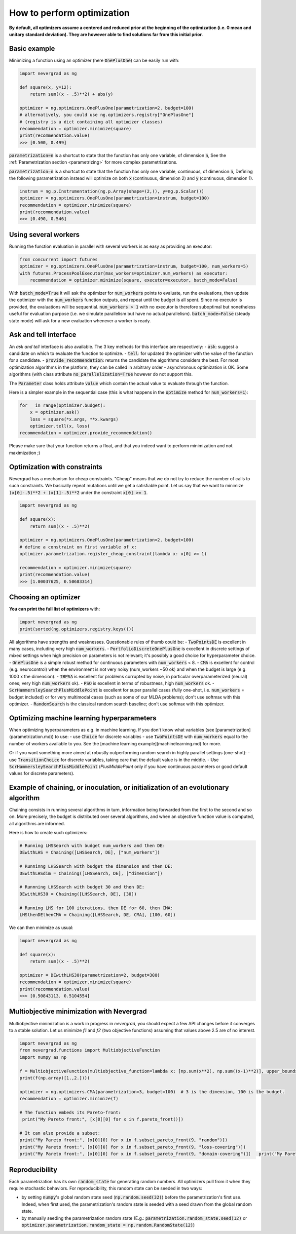 How to perform optimization
===========================

**By default, all optimizers assume a centered and reduced prior at the beginning of the optimization (i.e. 0 mean and unitary standard deviation). They are however able to find solutions far from this initial prior.**

Basic example
-------------

Minimizing a function using an optimizer (here :code:`OnePlusOne`) can be easily run with:

.. code-block:: python

    import nevergrad as ng

    def square(x, y=12):
        return sum((x - .5)**2) + abs(y)

    optimizer = ng.optimizers.OnePlusOne(parametrization=2, budget=100)
    # alternatively, you could use ng.optimizers.registry["OnePlusOne"]
    # (registry is a dict containing all optimizer classes)
    recommendation = optimizer.minimize(square)
    print(recommendation.value)
    >>> [0.500, 0.499]

:code:`parametrization=n` is a shortcut to state that the function has only one variable, of dimension :code:`n`,
See the :ref:`Parametrization section <parametrizing>` for more complex parametrizations.

:code:`parametrization=n` is a shortcut to state that the function has only one variable, continuous, of dimension :code:`n`,
Defining the following parametrization instead will optimize on both :code:`x` (continuous, dimension 2) and :code:`y` (continuous, dimension 1).

.. code-block:: python

    instrum = ng.p.Instrumentation(ng.p.Array(shape=(2,)), y=ng.p.Scalar())
    optimizer = ng.optimizers.OnePlusOne(parametrization=instrum, budget=100)
    recommendation = optimizer.minimize(square)
    print(recommendation.value)
    >>> [0.490, 0.546]


Using several workers
---------------------

Running the function evaluation in parallel with several workers is as easy as providing an executor:

.. code-block:: python

    from concurrent import futures
    optimizer = ng.optimizers.OnePlusOne(parametrization=instrum, budget=100, num_workers=5)
    with futures.ProcessPoolExecutor(max_workers=optimizer.num_workers) as executor:
        recommendation = optimizer.minimize(square, executor=executor, batch_mode=False)

With :code:`batch_mode=True` it will ask the optimizer for :code:`num_workers` points to evaluate, run the evaluations, then update the optimizer with the :code:`num_workers` function outputs, and repeat until the budget is all spent. Since no executor is provided, the evaluations will be sequential. :code:`num_workers > 1` with no executor is therefore suboptimal but nonetheless useful for evaluation purpose (i.e. we simulate parallelism but have no actual parallelism). :code:`batch_mode=False` (steady state mode) will ask for a new evaluation whenever a worker is ready.

Ask and tell interface
----------------------

An *ask and tell* interface is also available. The 3 key methods for this interface are respectively:
- :code:`ask`: suggest a candidate on which to evaluate the function to optimize.
- :code:`tell`: for updated the optimizer with the value of the function for a candidate.
- :code:`provide_recommendation`: returns the candidate the algorithms considers the best.
For most optimization algorithms in the platform, they can be called in arbitrary order - asynchronous optimization is OK. Some algorithms (with class attribute :code:`no_parallelization=True` however do not support this.

The :code:`Parameter` class holds attribute :code:`value` which contain the actual value to evaluate through the function.

Here is a simpler example in the sequential case (this is what happens in the :code:`optimize` method for :code:`num_workers=1`):

.. code-block:: python

    for _ in range(optimizer.budget):
        x = optimizer.ask()
        loss = square(*x.args, **x.kwargs)
        optimizer.tell(x, loss)
    recommendation = optimizer.provide_recommendation()

Please make sure that your function returns a float, and that you indeed want to perform minimization and not maximization ;)


Optimization with constraints
-----------------------------

Nevergrad has a mechanism for cheap constraints.
"Cheap" means that we do not try to reduce the number of calls to such constraints.
We basically repeat mutations until we get a satisfiable point.
Let us say that we want to minimize :code:`(x[0]-.5)**2 + (x[1]-.5)**2` under the constraint :code:`x[0] >= 1`.

.. code-block:: python

    import nevergrad as ng

    def square(x):
        return sum((x - .5)**2)

    optimizer = ng.optimizers.OnePlusOne(parametrization=2, budget=100)
    # define a constraint on first variable of x:
    optimizer.parametrization.register_cheap_constraint(lambda x: x[0] >= 1)

    recommendation = optimizer.minimize(square)
    print(recommendation.value)
    >>> [1.00037625, 0.50683314]

Choosing an optimizer
---------------------

**You can print the full list of optimizers** with:

.. code-block:: python

    import nevergrad as ng
    print(sorted(ng.optimizers.registry.keys()))

All algorithms have strengths and weaknesses. Questionable rules of thumb could be:
- :code:`TwoPointsDE` is excellent in many cases, including very high :code:`num_workers`.
- :code:`PortfolioDiscreteOnePlusOne` is excellent in discrete settings of mixed settings when high precision on parameters is not relevant; it's possibly a good choice for hyperparameter choice.
- :code:`OnePlusOne` is a simple robust method for continuous parameters with :code:`num_workers` < 8.
- :code:`CMA` is excellent for control (e.g. neurocontrol) when the environment is not very noisy (num_workers ~50 ok) and when the budget is large (e.g. 1000 x the dimension).
- :code:`TBPSA` is excellent for problems corrupted by noise, in particular overparameterized (neural) ones; very high :code:`num_workers` ok).
- :code:`PSO` is excellent in terms of robustness, high :code:`num_workers` ok.
- :code:`ScrHammersleySearchPlusMiddlePoint` is excellent for super parallel cases (fully one-shot, i.e. :code:`num_workers` = budget included) or for very multimodal cases (such as some of our MLDA problems); don't use softmax with this optimizer.
- :code:`RandomSearch` is the classical random search baseline; don't use softmax with this optimizer.

Optimizing machine learning hyperparameters
-------------------------------------------

When optimizing hyperparameters as e.g. in machine learning. If you don't know what variables (see [parametrization](parametrization.md)) to use:
- use :code:`Choice` for discrete variables
- use :code:`TwoPointsDE` with :code:`num_workers` equal to the number of workers available to you.
See the [machine learning example](machinelearning.md) for more.

Or if you want something more aimed at robustly outperforming random search in highly parallel settings (one-shot):
- use :code:`TransitionChoice` for discrete variables, taking care that the default value is in the middle.
- Use :code:`ScrHammersleySearchPlusMiddlePoint` (`PlusMiddlePoint` only if you have continuous parameters or good default values for discrete parameters).


Example of chaining, or inoculation, or initialization of an evolutionary algorithm
-----------------------------------------------------------------------------------

Chaining consists in running several algorithms in turn, information being forwarded from the first to the second and so on.
More precisely, the budget is distributed over several algorithms, and when an objective function value is computed, all algorithms are informed.

Here is how to create such optimizers:

.. code-block:: python

    # Running LHSSearch with budget num_workers and then DE:
    DEwithLHS = Chaining([LHSSearch, DE], ["num_workers"])

    # Runninng LHSSearch with budget the dimension and then DE:
    DEwithLHSdim = Chaining([LHSSearch, DE], ["dimension"])

    # Runnning LHSSearch with budget 30 and then DE:
    DEwithLHS30 = Chaining([LHSSearch, DE], [30])

    # Running LHS for 100 iterations, then DE for 60, then CMA:
    LHSthenDEthenCMA = Chaining([LHSSearch, DE, CMA], [100, 60])

We can then minimize as usual:

.. code-block:: python

    import nevergrad as ng

    def square(x):
        return sum((x - .5)**2)

    optimizer = DEwithLHS30(parametrization=2, budget=300)
    recommendation = optimizer.minimize(square)
    print(recommendation.value)
    >>> [0.50843113, 0.5104554]


Multiobjective minimization with Nevergrad
------------------------------------------

Multiobjective minimization is a work in progress in `nevergrad`, you should expect a few API changes before it converges to a stable solution.
Let us minimize `f1` and `f2` (two objective functions) assuming that values above 2.5 are of no interest.

.. code-block:: python

    import nevergrad as ng
    from nevergrad.functions import MultiobjectiveFunction
    import numpy as np

    f = MultiobjectiveFunction(multiobjective_function=lambda x: [np.sum(x**2), np.sum((x-1)**2)], upper_bounds=[2.5, 2.5])
    print(f(np.array([1.,2.])))

    optimizer = ng.optimizers.CMA(parametrization=3, budget=100)  # 3 is the dimension, 100 is the budget.
    recommendation = optimizer.minimize(f)

    # The function embeds its Pareto-front:
     print("My Pareto front:", [x[0][0] for x in f.pareto_front()])

    # It can also provide a subset:
    print("My Pareto front:", [x[0][0] for x in f.subset_pareto_front(9, "random")])
    print("My Pareto front:", [x[0][0] for x in f.subset_pareto_front(9, "loss-covering")])
    print("My Pareto front:", [x[0][0] for x in f.subset_pareto_front(9, "domain-covering")])   print("My Pareto front:", [x[0][0] for x in f.pareto_front])


Reproducibility
---------------

Each parametrization has its own :code:`random_state` for generating random numbers. All optimizers pull from it when they require stochastic behaviors.
For reproducibility, this random state can be seeded in two ways:

- by setting :code:`numpy`'s global random state seed (:code:`np.random.seed(32)`) before the parametrization's first use. Indeed, when first used,
  the parametrization's random state is seeded with a seed drawn from the global random state.
- by manually seeding the parametrization random state (E.g.: :code:`parametrization.random_state.seed(12)` or :code:`optimizer.parametrization.random_state = np.random.RandomState(12)`)
